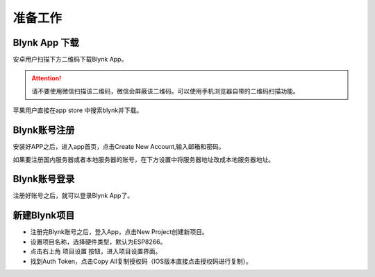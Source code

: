 准备工作
===================

Blynk App 下载
-----------------------
安卓用户扫描下方二维码下载Blynk App。

.. image:: images/16/app_QR.png
	 :width: 150pt

.. Attention::
	请不要使用微信扫描该二维码，微信会屏蔽该二维码。可以使用手机浏览器自带的二维码扫描功能。

苹果用户直接在app store 中搜索blynk并下载。

.. image:: images/16/apple_app.png

Blynk账号注册
-----------------
安装好APP之后，进入app首页，点击Create New Account,输入邮箱和密码。

如果要注册国内服务器或者本地服务器的账号，在下方设置中将服务器地址改成本地服务器地址。

.. image:: images/16/sign_up.png

Blynk账号登录
-----------------

注册好账号之后，就可以登录Blynk App了。

.. image:: images/16/sign_in.png
	 :width: 400pt

新建Blynk项目
-------------------
* 注册完Blynk账号之后，登入App，点击New Project创建新项目。
* 设置项目名称，选择硬件类型，默认为ESP8266。
* 点击右上角 项目设置 按钮，进入项目设置界面。
* 找到Auth Token，点击Copy All复制授权码（IOS版本直接点击授权码进行复制）。

.. image:: images/16/new_project.png